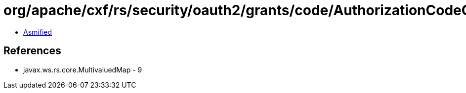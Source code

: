 = org/apache/cxf/rs/security/oauth2/grants/code/AuthorizationCodeGrantHandler.class

 - link:AuthorizationCodeGrantHandler-asmified.java[Asmified]

== References

 - javax.ws.rs.core.MultivaluedMap - 9
